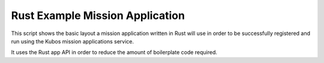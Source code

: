 Rust Example Mission Application
================================

This script shows the basic layout a mission application written in Rust will use in order
to be successfully registered and run using the Kubos mission applications service.

It uses the Rust app API in order to reduce the amount of boilerplate code required.
